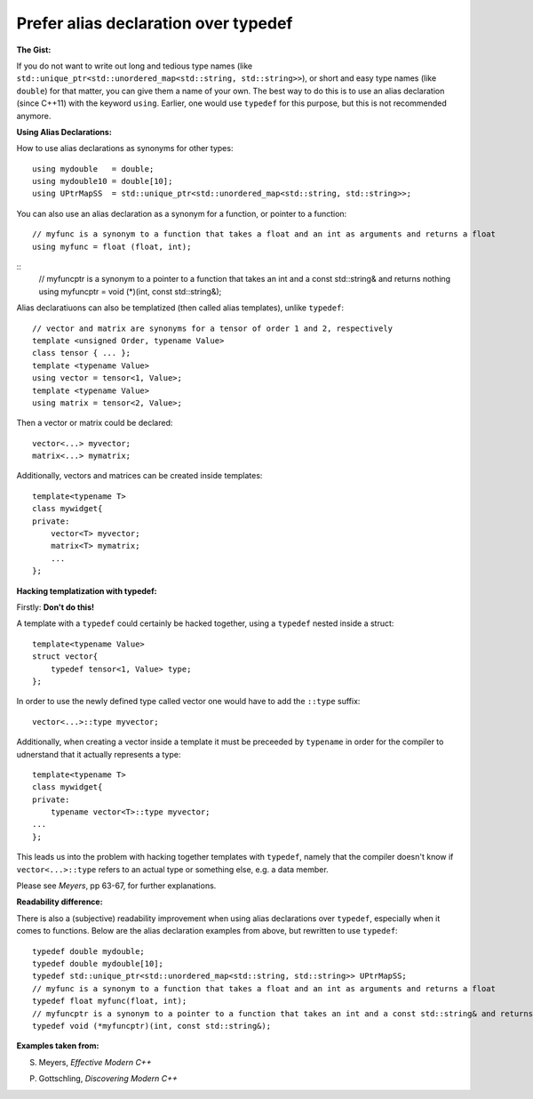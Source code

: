 
Prefer alias declaration over typedef
---------------------------------------------------------------------------

**The Gist:**

If you do not want to write out long and tedious type names (like ``std::unique_ptr<std::unordered_map<std::string, std::string>>``),
or short and easy type names (like ``double``) for that matter, you can give them a name of your own.
The best way to do this is to use an alias declaration (since C++11) with the keyword ``using``.
Earlier, one would use ``typedef`` for this purpose, but this is not recommended anymore.


**Using Alias Declarations:**

How to use alias declarations as synonyms for other types:
::
    using mydouble   = double;
    using mydouble10 = double[10];
    using UPtrMapSS  = std::unique_ptr<std::unordered_map<std::string, std::string>>;

You can also use an alias declaration as a synonym for a function, or pointer to a function:
::
    // myfunc is a synonym to a function that takes a float and an int as arguments and returns a float
    using myfunc = float (float, int);

::
    // myfuncptr is a synonym to a pointer to a function that takes an int and a const std::string& and returns nothing
    using myfuncptr = void (*)(int, const std::string&);

Alias declaratiuons can also be templatized (then called alias templates), unlike ``typedef``:
::
    // vector and matrix are synonyms for a tensor of order 1 and 2, respectively
    template <unsigned Order, typename Value>
    class tensor { ... };
    template <typename Value>
    using vector = tensor<1, Value>;
    template <typename Value>
    using matrix = tensor<2, Value>;

Then a vector or matrix could be declared:
::
    vector<...> myvector;
    matrix<...> mymatrix;

Additionally, vectors and matrices can be created inside templates:
::
    template<typename T>
    class mywidget{
    private:
        vector<T> myvector;
        matrix<T> mymatrix;
        ...
    };


**Hacking templatization with typedef:**

Firstly: **Don't do this!**

A template with a ``typedef`` could certainly be hacked together, using a ``typedef`` nested inside a struct:
::
    template<typename Value>
    struct vector{
        typedef tensor<1, Value> type;
    };

In order to use the newly defined type called vector one would have to add the ``::type`` suffix:
::
    vector<...>::type myvector;

Additionally, when creating a vector inside a template it must be preceeded by ``typename`` in order for the compiler to udnerstand that it actually represents a type:
::
    template<typename T>
    class mywidget{
    private:
        typename vector<T>::type myvector;
    ...
    };

This leads us into the problem with hacking together templates with ``typedef``, namely that
the compiler doesn't know if ``vector<...>::type`` refers to an actual type or something else, e.g. a data member.

Please see *Meyers*, pp 63-67, for further explanations.


**Readability difference:**

There is also a (subjective) readability improvement when using alias declarations over ``typedef``, especially when it comes to functions.
Below are the alias declaration examples from above, but rewritten to use ``typedef``:
::
    typedef double mydouble;
    typedef double mydouble[10];
    typedef std::unique_ptr<std::unordered_map<std::string, std::string>> UPtrMapSS;
    // myfunc is a synonym to a function that takes a float and an int as arguments and returns a float
    typedef float myfunc(float, int);
    // myfuncptr is a synonym to a pointer to a function that takes an int and a const std::string& and returns nothing
    typedef void (*myfuncptr)(int, const std::string&);


**Examples taken from:**

S. Meyers, *Effective Modern C++*

P. Gottschling, *Discovering Modern C++*
